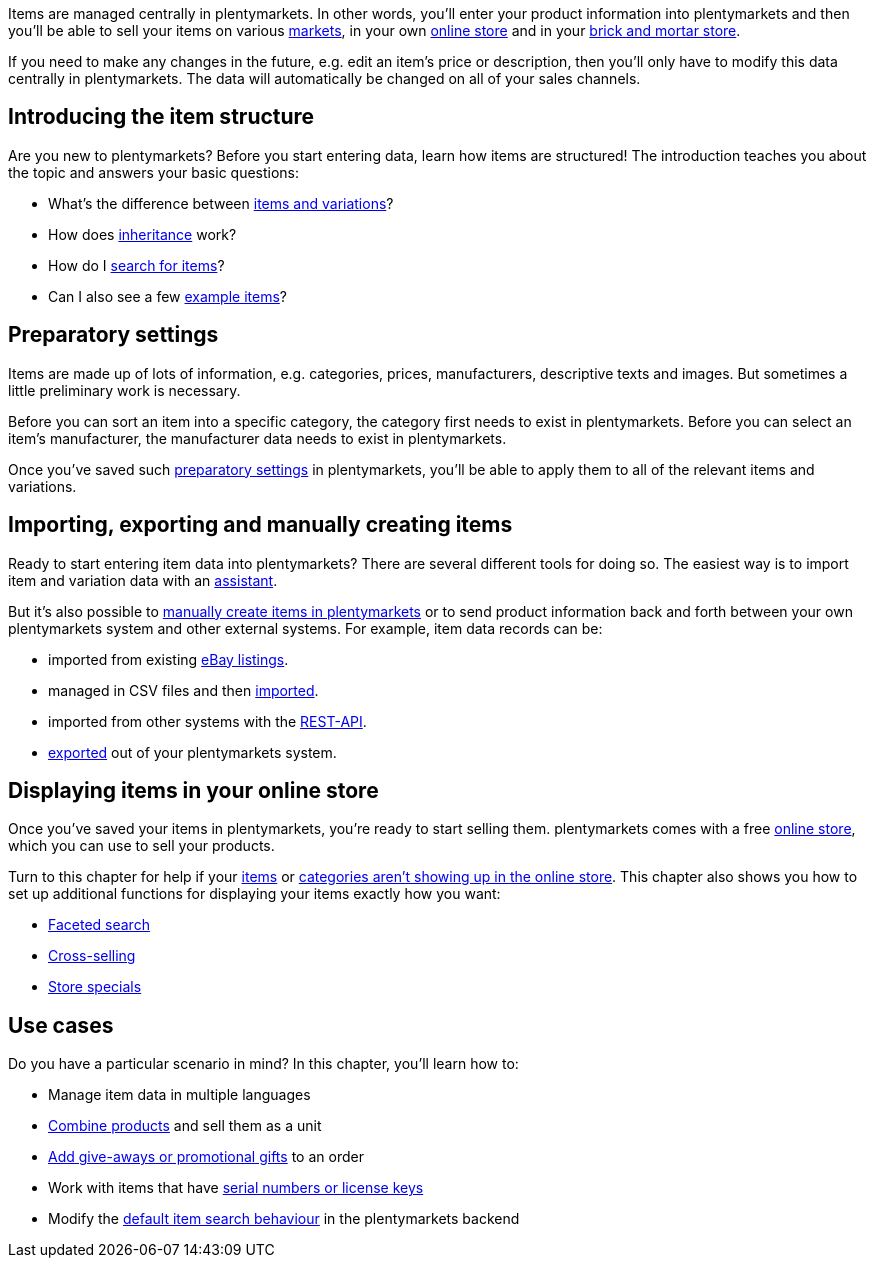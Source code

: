 Items are managed centrally in plentymarkets. In other words, you’ll enter your product information into plentymarkets and then you’ll be able to sell your items on various <<markets#, markets>>, in your own <<online-store#, online store>> and in your <<pos#, brick and mortar store>>.

If you need to make any changes in the future, e.g. edit an item’s price or description, then you’ll only have to modify this data centrally in plentymarkets. The data will automatically be changed on all of your sales channels.

[#100]
== Introducing the item structure

Are you new to plentymarkets? Before you start entering data, learn how items are structured! The introduction teaches you about the topic and answers your basic questions:

* What’s the difference between <<item/introduction/structure#, items and variations>>?
* How does <<item/introduction/inheritance#, inheritance>> work?
* How do I <<item/introduction/search#100, search for items>>?
* Can I also see a few <<item/introduction/search#900, example items>>?

[#200]
== Preparatory settings

Items are made up of lots of information, e.g. categories, prices, manufacturers, descriptive texts and images. But sometimes a little preliminary work is necessary.

Before you can sort an item into a specific category, the category first needs to exist in plentymarkets. Before you can select an item’s manufacturer, the manufacturer data needs to exist in plentymarkets.

Once you’ve saved such <<item/settings#, preparatory settings>> in plentymarkets, you’ll be able to apply them to all of the relevant items and variations.

[#300]
== Importing, exporting and manually creating items

//tag::import-export-create[]

//Link <<Assistenten>> ändern sobald neue Seiten-Struktur steht. Prüfe auf dieser Seite und Basis-Seite, dass die Assistenten richtig benannt wurden.
Ready to start entering item data into plentymarkets? There are several different tools for doing so. The easiest way is to import item and variation data with an <<welcome/assistants#, assistant>>.

But it’s also possible to <<item/import-export-create/create/new-item#, manually create items in plentymarkets>> or to send product information back and forth between your own plentymarkets system and other external systems. For example, item data records can be:

* imported from existing <<markets/ebay/ebay-setup#11000, eBay listings>>.
* managed in CSV files and then <<item/import-export-create/import#, imported>>.
* imported from other systems with the <<data/rest-api#, REST-API>>.
* <<item/import-export-create/export#, exported>> out of your plentymarkets system.

//end::import-export-create[]

[#400]
== Displaying items in your online store

Once you’ve saved your items in plentymarkets, you’re ready to start selling them. plentymarkets comes with a free <<online-store#, online store>>, which you can use to sell your products.

Turn to this chapter for help if your <<item/online-store/checklist-items-visibility#, items>> or <<item/online-store/checklist-categories-visibility#, categories aren’t showing up in the online store>>. This chapter also shows you how to set up additional functions for displaying your items exactly how you want:

* <<item/frontend-item-search#, Faceted search>>
* <<item/online-store/cross-selling#, Cross-selling>>
* <<item/online-store/store-specials#, Store specials>>

[#500]
== Use cases

Do you have a particular scenario in mind? In this chapter, you’ll learn how to:

//Text über includes in die Einleitung-Seite und Mehrsprachigkeit Link einbauen wenn es die Seite gibt
* Manage item data in multiple languages
* <<item/use-cases/combining-products#, Combine products>> and sell them as a unit
* <<item/use-cases/give-aways#, Add give-aways or promotional gifts>> to an order
* Work with items that have <<item/use-cases/serial-numbers#, serial numbers or license keys>>
* Modify the <<item/use-cases/search-behaviour#, default item search behaviour>> in the plentymarkets backend
